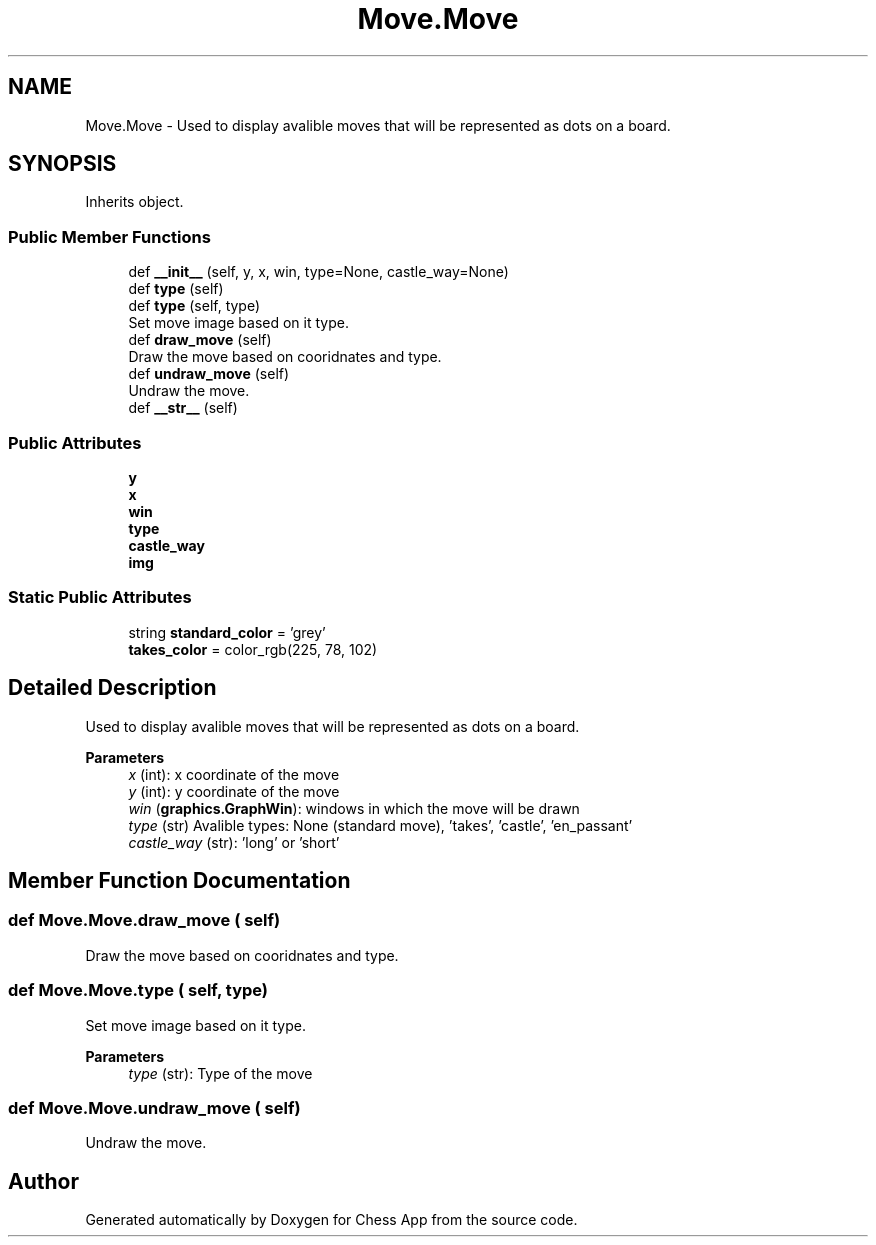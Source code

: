 .TH "Move.Move" 3 "Mon Dec 19 2022" "Chess App" \" -*- nroff -*-
.ad l
.nh
.SH NAME
Move.Move \- Used to display avalible moves that will be represented as dots on a board\&.  

.SH SYNOPSIS
.br
.PP
.PP
Inherits object\&.
.SS "Public Member Functions"

.in +1c
.ti -1c
.RI "def \fB__init__\fP (self, y, x, win, type=None, castle_way=None)"
.br
.ti -1c
.RI "def \fBtype\fP (self)"
.br
.ti -1c
.RI "def \fBtype\fP (self, type)"
.br
.RI "Set move image based on it type\&. "
.ti -1c
.RI "def \fBdraw_move\fP (self)"
.br
.RI "Draw the move based on cooridnates and type\&. "
.ti -1c
.RI "def \fBundraw_move\fP (self)"
.br
.RI "Undraw the move\&. "
.ti -1c
.RI "def \fB__str__\fP (self)"
.br
.in -1c
.SS "Public Attributes"

.in +1c
.ti -1c
.RI "\fBy\fP"
.br
.ti -1c
.RI "\fBx\fP"
.br
.ti -1c
.RI "\fBwin\fP"
.br
.ti -1c
.RI "\fBtype\fP"
.br
.ti -1c
.RI "\fBcastle_way\fP"
.br
.ti -1c
.RI "\fBimg\fP"
.br
.in -1c
.SS "Static Public Attributes"

.in +1c
.ti -1c
.RI "string \fBstandard_color\fP = 'grey'"
.br
.ti -1c
.RI "\fBtakes_color\fP = color_rgb(225, 78, 102)"
.br
.in -1c
.SH "Detailed Description"
.PP 
Used to display avalible moves that will be represented as dots on a board\&. 


.PP
\fBParameters\fP
.RS 4
\fIx\fP (int): x coordinate of the move 
.br
\fIy\fP (int): y coordinate of the move 
.br
\fIwin\fP (\fBgraphics\&.GraphWin\fP): windows in which the move will be drawn
.br
\fItype\fP (str) Avalible types: None (standard move), 'takes', 'castle', 'en_passant'
.br
\fIcastle_way\fP (str): 'long' or 'short' 
.RE
.PP

.SH "Member Function Documentation"
.PP 
.SS "def Move\&.Move\&.draw_move ( self)"

.PP
Draw the move based on cooridnates and type\&. 
.SS "def Move\&.Move\&.type ( self,  type)"

.PP
Set move image based on it type\&. 
.PP
\fBParameters\fP
.RS 4
\fItype\fP (str): Type of the move 
.RE
.PP

.SS "def Move\&.Move\&.undraw_move ( self)"

.PP
Undraw the move\&. 

.SH "Author"
.PP 
Generated automatically by Doxygen for Chess App from the source code\&.

